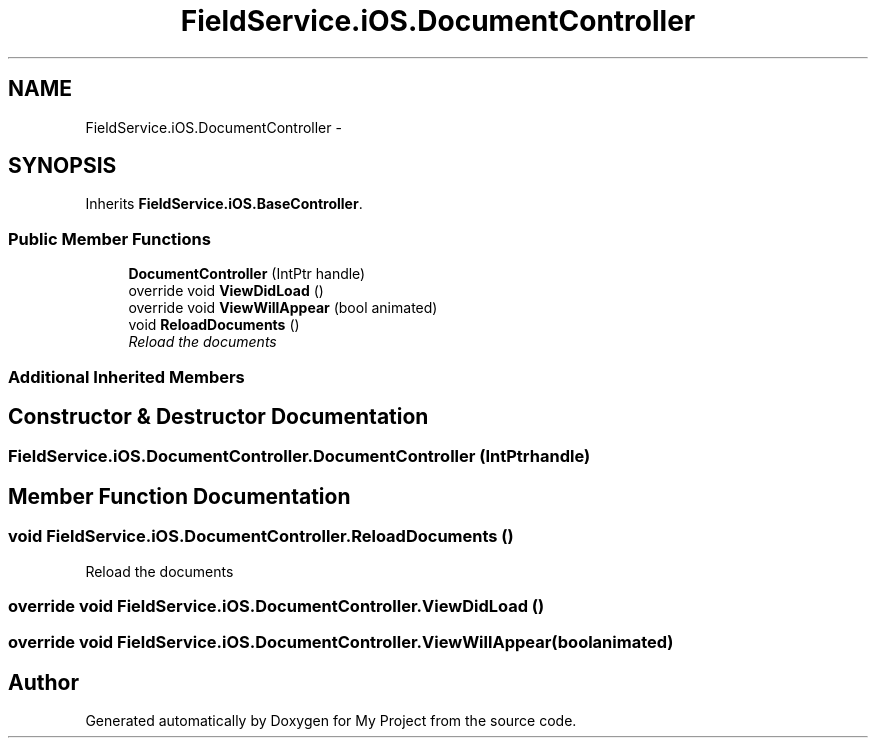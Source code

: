 .TH "FieldService.iOS.DocumentController" 3 "Tue Jul 1 2014" "My Project" \" -*- nroff -*-
.ad l
.nh
.SH NAME
FieldService.iOS.DocumentController \- 
.SH SYNOPSIS
.br
.PP
.PP
Inherits \fBFieldService\&.iOS\&.BaseController\fP\&.
.SS "Public Member Functions"

.in +1c
.ti -1c
.RI "\fBDocumentController\fP (IntPtr handle)"
.br
.ti -1c
.RI "override void \fBViewDidLoad\fP ()"
.br
.ti -1c
.RI "override void \fBViewWillAppear\fP (bool animated)"
.br
.ti -1c
.RI "void \fBReloadDocuments\fP ()"
.br
.RI "\fIReload the documents \fP"
.in -1c
.SS "Additional Inherited Members"
.SH "Constructor & Destructor Documentation"
.PP 
.SS "FieldService\&.iOS\&.DocumentController\&.DocumentController (IntPtrhandle)"

.SH "Member Function Documentation"
.PP 
.SS "void FieldService\&.iOS\&.DocumentController\&.ReloadDocuments ()"

.PP
Reload the documents 
.SS "override void FieldService\&.iOS\&.DocumentController\&.ViewDidLoad ()"

.SS "override void FieldService\&.iOS\&.DocumentController\&.ViewWillAppear (boolanimated)"


.SH "Author"
.PP 
Generated automatically by Doxygen for My Project from the source code\&.
